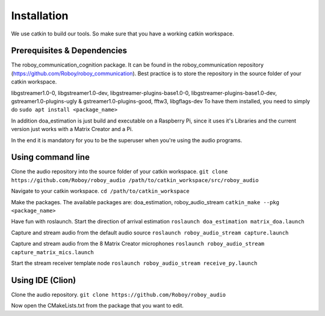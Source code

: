 Installation
=============

We use catkin to build our tools. So make sure that you have a working catkin workspace.

Prerequisites & Dependencies
----------------------------
The roboy_communication_cognition package. It can be found in the roboy_communication
repository (https://github.com/Roboy/roboy_communication). Best practice is to store the
repository in the source folder of your catkin workspace.

libgstreamer1.0-0, libgstreamer1.0-dev, libgstreamer-plugins-base1.0-0, libgstreamer-plugins-base1.0-dev,
gstreamer1.0-plugins-ugly & gstreamer1.0-plugins-good, fftw3, libgflags-dev
To have them installed, you need to simply do
``sudo apt install <package_name>``

In addition doa_estimation is just build and executable on a Raspberry Pi, since
it uses it's Libraries and the current version just works with a Matrix Creator and a Pi.

In the end it is mandatory for you to be the superuser when you're using the audio programs.

Using command line
------------------

Clone the audio repository into the source folder of your catkin workspace.
``git clone https://github.com/Roboy/roboy_audio /path/to/catkin_workspace/src/roboy_audio``

Navigate to your catkin workspace.
``cd /path/to/catkin_workspace``

Make the packages. The available packages are: doa_estimation, roboy_audio_stream
``catkin_make --pkg <package_name>``

Have fun with roslaunch.
Start the direction of arrival estimation
``roslaunch doa_estimation matrix_doa.launch``

Capture and stream audio from the default audio source
``roslaunch roboy_audio_stream capture.launch``

Capture and stream audio from the 8 Matrix Creator microphones
``roslaunch roboy_audio_stream capture_matrix_mics.launch``

Start the stream receiver template node
``roslaunch roboy_audio_stream receive_py.launch``


Using IDE (Clion)
----------------------------------

Clone the audio repository.
``git clone https://github.com/Roboy/roboy_audio``

Now open the CMakeLists.txt from the package that you want to edit.
